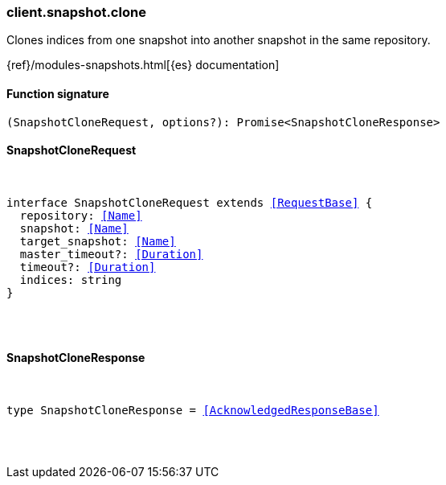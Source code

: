 [[reference-snapshot-clone]]

////////
===========================================================================================================================
||                                                                                                                       ||
||                                                                                                                       ||
||                                                                                                                       ||
||        ██████╗ ███████╗ █████╗ ██████╗ ███╗   ███╗███████╗                                                            ||
||        ██╔══██╗██╔════╝██╔══██╗██╔══██╗████╗ ████║██╔════╝                                                            ||
||        ██████╔╝█████╗  ███████║██║  ██║██╔████╔██║█████╗                                                              ||
||        ██╔══██╗██╔══╝  ██╔══██║██║  ██║██║╚██╔╝██║██╔══╝                                                              ||
||        ██║  ██║███████╗██║  ██║██████╔╝██║ ╚═╝ ██║███████╗                                                            ||
||        ╚═╝  ╚═╝╚══════╝╚═╝  ╚═╝╚═════╝ ╚═╝     ╚═╝╚══════╝                                                            ||
||                                                                                                                       ||
||                                                                                                                       ||
||    This file is autogenerated, DO NOT send pull requests that changes this file directly.                             ||
||    You should update the script that does the generation, which can be found in:                                      ||
||    https://github.com/elastic/elastic-client-generator-js                                                             ||
||                                                                                                                       ||
||    You can run the script with the following command:                                                                 ||
||       npm run elasticsearch -- --version <version>                                                                    ||
||                                                                                                                       ||
||                                                                                                                       ||
||                                                                                                                       ||
===========================================================================================================================
////////

[discrete]
=== client.snapshot.clone

Clones indices from one snapshot into another snapshot in the same repository.

{ref}/modules-snapshots.html[{es} documentation]

[discrete]
==== Function signature

[source,ts]
----
(SnapshotCloneRequest, options?): Promise<SnapshotCloneResponse>
----

[discrete]
==== SnapshotCloneRequest

[pass]
++++
<pre>
++++
interface SnapshotCloneRequest extends <<RequestBase>> {
  repository: <<Name>>
  snapshot: <<Name>>
  target_snapshot: <<Name>>
  master_timeout?: <<Duration>>
  timeout?: <<Duration>>
  indices: string
}

[pass]
++++
</pre>
++++
[discrete]
==== SnapshotCloneResponse

[pass]
++++
<pre>
++++
type SnapshotCloneResponse = <<AcknowledgedResponseBase>>

[pass]
++++
</pre>
++++
